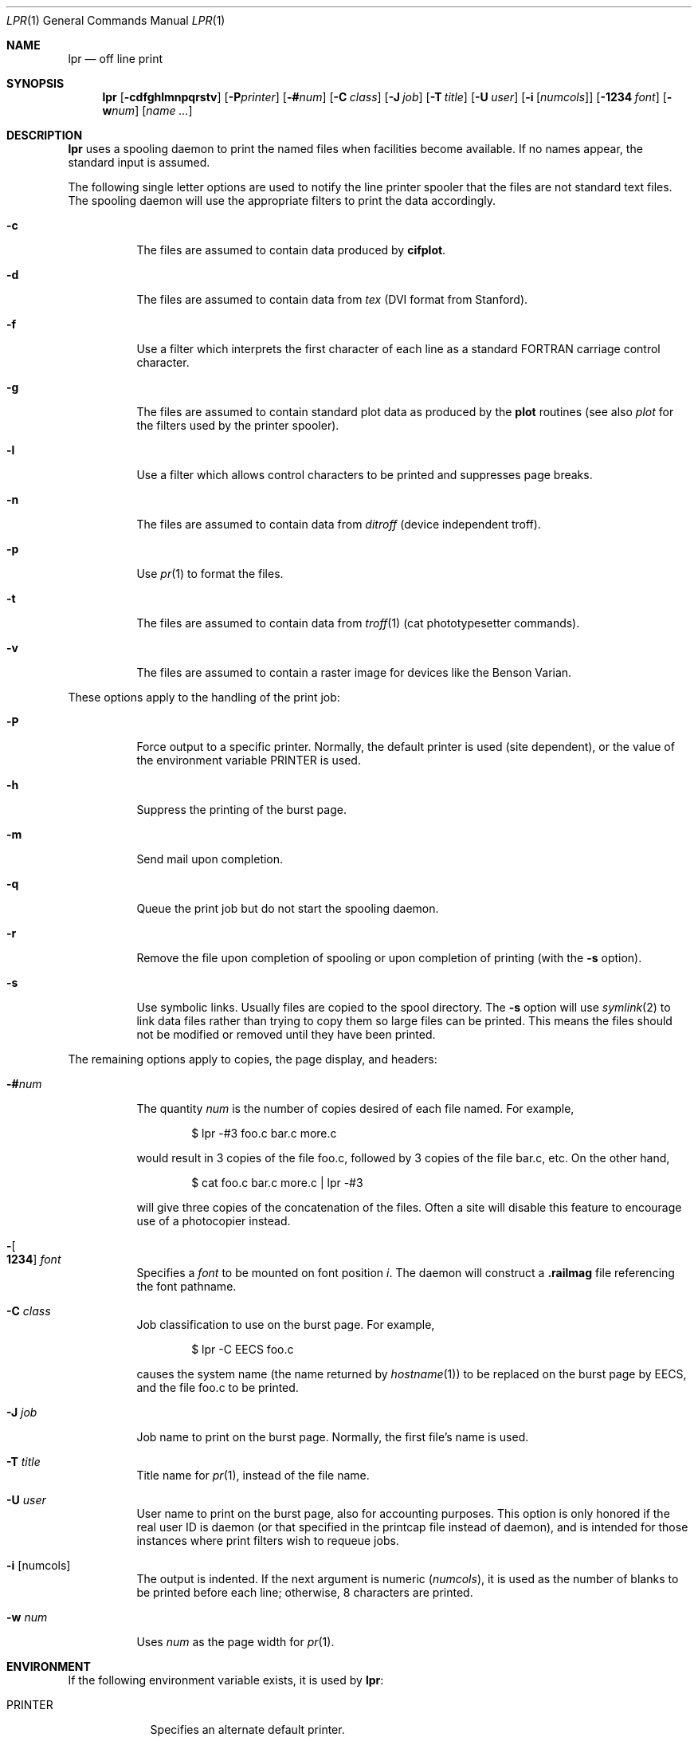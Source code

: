 .\"	$OpenBSD: lpr.1,v 1.7 2003/05/19 00:33:23 pjanzen Exp $
.\"	$NetBSD: lpr.1,v 1.10 2002/01/19 03:23:26 wiz Exp $
.\"
.\" Copyright (c) 1980, 1990, 1993
.\"	The Regents of the University of California.  All rights reserved.
.\"
.\" Redistribution and use in source and binary forms, with or without
.\" modification, are permitted provided that the following conditions
.\" are met:
.\" 1. Redistributions of source code must retain the above copyright
.\"    notice, this list of conditions and the following disclaimer.
.\" 2. Redistributions in binary form must reproduce the above copyright
.\"    notice, this list of conditions and the following disclaimer in the
.\"    documentation and/or other materials provided with the distribution.
.\" 3. All advertising materials mentioning features or use of this software
.\"    must display the following acknowledgement:
.\"	This product includes software developed by the University of
.\"	California, Berkeley and its contributors.
.\" 4. Neither the name of the University nor the names of its contributors
.\"    may be used to endorse or promote products derived from this software
.\"    without specific prior written permission.
.\"
.\" THIS SOFTWARE IS PROVIDED BY THE REGENTS AND CONTRIBUTORS ``AS IS'' AND
.\" ANY EXPRESS OR IMPLIED WARRANTIES, INCLUDING, BUT NOT LIMITED TO, THE
.\" IMPLIED WARRANTIES OF MERCHANTABILITY AND FITNESS FOR A PARTICULAR PURPOSE
.\" ARE DISCLAIMED.  IN NO EVENT SHALL THE REGENTS OR CONTRIBUTORS BE LIABLE
.\" FOR ANY DIRECT, INDIRECT, INCIDENTAL, SPECIAL, EXEMPLARY, OR CONSEQUENTIAL
.\" DAMAGES (INCLUDING, BUT NOT LIMITED TO, PROCUREMENT OF SUBSTITUTE GOODS
.\" OR SERVICES; LOSS OF USE, DATA, OR PROFITS; OR BUSINESS INTERRUPTION)
.\" HOWEVER CAUSED AND ON ANY THEORY OF LIABILITY, WHETHER IN CONTRACT, STRICT
.\" LIABILITY, OR TORT (INCLUDING NEGLIGENCE OR OTHERWISE) ARISING IN ANY WAY
.\" OUT OF THE USE OF THIS SOFTWARE, EVEN IF ADVISED OF THE POSSIBILITY OF
.\" SUCH DAMAGE.
.\"
.\"     @(#)lpr.1	8.1 (Berkeley) 6/6/93
.\"
.Dd June 6, 1993
.Dt LPR 1
.Os
.Sh NAME
.Nm lpr
.Nd off line print
.Sh SYNOPSIS
.Nm lpr
.Op Fl cdfghlmnpqrstv
.Bk -words
.Op Fl P Ns Ar printer
.Ek
.Bk -words
.Op Fl \&# Ns Ar num
.Ek
.Bk -words
.Op Fl C Ar class
.Ek
.Bk -words
.Op Fl J Ar job
.Ek
.Bk -words
.Op Fl T Ar title
.Ek
.Bk -words
.Op Fl U Ar user
.Ek
.Bk -words
.Op Fl i Op Ar numcols
.Ek
.Bk -words
.Op Fl 1234 Ar font
.Ek
.Bk -words
.Op Fl w Ns Ar num
.Ek
.Op Ar name ...
.Sh DESCRIPTION
.Nm lpr
uses a spooling daemon to print the named files when facilities
become available.
If no names appear, the standard input is assumed.
.Pp
The following single letter options are used to notify the line printer
spooler that the files are not standard text files.
The spooling daemon will
use the appropriate filters to print the data accordingly.
.Bl -tag -width indent
.It Fl c
The files are assumed to contain data produced by
.Ic cifplot .
.It Fl d
The files are assumed to contain data from
.Em tex
.Pf ( Tn DVI
format from Stanford).
.It Fl f
Use a filter which interprets the first character of each line as a
standard
.Tn FORTRAN
carriage control character.
.It Fl g
The files are assumed to contain standard plot data as produced by the
.Ic plot
routines (see also
.Xr plot
for the filters used by the printer spooler).
.It Fl l
Use a filter which allows control characters to be printed and suppresses
page breaks.
.It Fl n
The files are assumed to contain data from
.Em ditroff
(device independent troff).
.It Fl p
Use
.Xr pr 1
to format the files.
.It Fl t
The files are assumed to contain data from
.Xr troff 1
(cat phototypesetter commands).
.It Fl v
The files are assumed to contain a raster image for devices like the
Benson Varian.
.El
.Pp
These options apply to the handling of
the print job:
.Bl -tag -width indent
.It Fl P
Force output to a specific printer.
Normally, the default printer is used (site dependent), or the value of the
environment variable
.Ev PRINTER
is used.
.It Fl h
Suppress the printing of the burst page.
.It Fl m
Send mail upon completion.
.It Fl q
Queue the print job but do not start the spooling daemon.
.It Fl r
Remove the file upon completion of spooling or upon completion of
printing (with the
.Fl s
option).
.It Fl s
Use symbolic links.
Usually files are copied to the spool directory.
The
.Fl s
option will use
.Xr symlink 2
to link data files rather than trying to copy them so large files can be
printed.
This means the files should
not be modified or removed until they have been printed.
.El
.Pp
The remaining options apply to copies, the page display, and headers:
.Bl -tag -width indent
.It Fl \&# Ns Ar num
The quantity
.Ar num
is the number of copies desired of each file named.
For example,
.Bd -literal -offset indent
$ lpr \-#3 foo.c bar.c more.c
.Ed
.Pp
would result in 3 copies of the file foo.c, followed by 3 copies
of the file bar.c, etc.
On the other hand,
.Bd -literal -offset indent
$ cat foo.c bar.c more.c \&| lpr \-#3
.Ed
.Pp
will give three copies of the concatenation of the files.
Often a site will disable this feature to encourage use of a photocopier
instead.
.It Xo
.Fl Ns Oo Cm 1234 Oc Ar font
.Xc
Specifies a
.Ar font
to be mounted on font position
.Ar i .
The daemon
will construct a
.Li .railmag
file referencing
the font pathname.
.It Fl C Ar class
Job classification
to use on the burst page.
For example,
.Bd -literal -offset indent
$ lpr \-C EECS foo.c
.Ed
.Pp
causes the system name (the name returned by
.Xr hostname 1 )
to be replaced on the burst page by
.Tn EECS ,
and the file foo.c to be printed.
.It Fl J Ar job
Job name to print on the burst page.
Normally, the first file's name is used.
.It Fl T Ar title
Title name for
.Xr pr 1 ,
instead of the file name.
.It Fl U Ar user
User name to print on the burst page,
also for accounting purposes.
This option is only honored if the real user ID is daemon
(or that specified in the printcap file instead of daemon),
and is intended for those instances where print filters wish to requeue jobs.
.It Fl i Op numcols
The output is indented.
If the next argument is numeric
.Pq Ar numcols ,
it is used as the number of blanks to be printed before each
line; otherwise, 8 characters are printed.
.It Fl w Ar num
Uses
.Ar num
as the page width for
.Xr pr 1 .
.El
.Sh ENVIRONMENT
If the following environment variable exists, it is used by
.Nm lpr :
.Bl -tag -width PRINTER
.It Ev PRINTER
Specifies an alternate default printer.
.El
.Sh FILES
.Bl -tag -width /var/spool/output/*/tf* -compact
.It Pa /etc/passwd
local users database
.It Pa /etc/printcap
printer capabilities database
.It Pa /usr/sbin/lpd*
line printer daemons
.It Pa /var/spool/output/*
directories used for spooling
.It Pa /var/spool/output/*/cf*
daemon control files
.It Pa /var/spool/output/*/df*
data files specified in
.Dq cf
files
.It Pa /var/spool/output/*/tf*
temporary copies of
.Dq cf
files
.El
.Sh DIAGNOSTICS
If you try to spool too large a file, it will be truncated.
If a user other than root prints a file and spooling is disabled,
.Nm
will print a message saying so and will not put jobs in the queue.
If a connection to
.Xr lpd 8
on the local machine cannot be made,
.Nm
will say that the daemon cannot be started.
Diagnostics may be printed in the daemon's log file
regarding missing spool files by
.Xr lpd 8 .
.Sh BUGS
Fonts for
.Xr troff 1
and
.Ic tex
reside on the host with the printer.
It is currently not possible to use local font libraries.
.Sh SEE ALSO
.Xr lpq 1 ,
.Xr lprm 1 ,
.Xr pr 1 ,
.Xr symlink 2 ,
.Xr printcap 5 ,
.Xr lpc 8 ,
.Xr lpd 8
.Sh HISTORY
The
.Nm
command appeared in
.Bx 3 .
